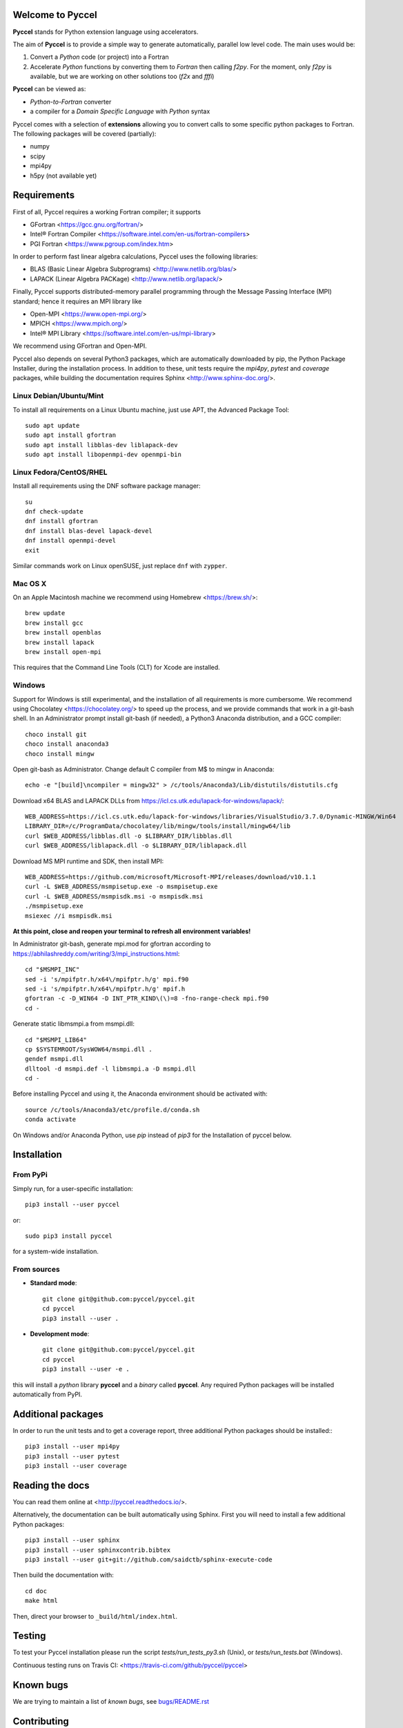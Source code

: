 Welcome to Pyccel
=================

|build-status| |docs|

**Pyccel** stands for Python extension language using accelerators.

The aim of **Pyccel** is to provide a simple way to generate automatically, parallel low level code. The main uses would be:

1. Convert a *Python* code (or project) into a Fortran

2. Accelerate *Python* functions by converting them to *Fortran* then calling *f2py*. For the moment, only *f2py* is available, but we are working on other solutions too (*f2x* and *fffi*)

**Pyccel** can be viewed as:

- *Python-to-Fortran* converter

- a compiler for a *Domain Specific Language* with *Python* syntax

Pyccel comes with a selection of **extensions** allowing you to convert calls to some specific python packages to Fortran. The following packages will be covered (partially):

- numpy
- scipy
- mpi4py
- h5py (not available yet)

Requirements
============

First of all, Pyccel requires a working Fortran compiler; it supports

- GFortran <https://gcc.gnu.org/fortran/>
- Intel® Fortran Compiler <https://software.intel.com/en-us/fortran-compilers>
- PGI Fortran <https://www.pgroup.com/index.htm>

In order to perform fast linear algebra calculations, Pyccel uses the following libraries:

- BLAS (Basic Linear Algebra Subprograms) <http://www.netlib.org/blas/>
- LAPACK (Linear Algebra PACKage) <http://www.netlib.org/lapack/>

Finally, Pyccel supports distributed-memory parallel programming through the Message Passing Interface (MPI) standard; hence it requires an MPI library like

- Open-MPI <https://www.open-mpi.org/>
- MPICH <https://www.mpich.org/>
- Intel® MPI Library <https://software.intel.com/en-us/mpi-library>

We recommend using GFortran and Open-MPI.

Pyccel also depends on several Python3 packages, which are automatically downloaded by pip, the Python Package Installer, during the installation process. In addition to these, unit tests require the *mpi4py*, *pytest* and *coverage* packages, while building the documentation requires Sphinx <http://www.sphinx-doc.org/>.

Linux Debian/Ubuntu/Mint
************************

To install all requirements on a Linux Ubuntu machine, just use APT, the Advanced Package Tool::

  sudo apt update
  sudo apt install gfortran
  sudo apt install libblas-dev liblapack-dev
  sudo apt install libopenmpi-dev openmpi-bin

Linux Fedora/CentOS/RHEL
************************

Install all requirements using the DNF software package manager::

  su
  dnf check-update
  dnf install gfortran
  dnf install blas-devel lapack-devel
  dnf install openmpi-devel
  exit

Similar commands work on Linux openSUSE, just replace ``dnf`` with ``zypper``.

Mac OS X
********

On an Apple Macintosh machine we recommend using Homebrew <https://brew.sh/>::

  brew update
  brew install gcc
  brew install openblas
  brew install lapack
  brew install open-mpi

This requires that the Command Line Tools (CLT) for Xcode are installed.

Windows
*******

Support for Windows is still experimental, and the installation of all requirements is more cumbersome.
We recommend using Chocolatey <https://chocolatey.org/> to speed up the process, and we provide commands that work in a git-bash shell.
In an Administrator prompt install git-bash (if needed), a Python3 Anaconda distribution, and a GCC compiler::

  choco install git
  choco install anaconda3
  choco install mingw

Open git-bash as Administrator. Change default C compiler from M$ to mingw in Anaconda::

  echo -e "[build]\ncompiler = mingw32" > /c/tools/Anaconda3/Lib/distutils/distutils.cfg

Download x64 BLAS and LAPACK DLLs from https://icl.cs.utk.edu/lapack-for-windows/lapack/::

  WEB_ADDRESS=https://icl.cs.utk.edu/lapack-for-windows/libraries/VisualStudio/3.7.0/Dynamic-MINGW/Win64
  LIBRARY_DIR=/c/ProgramData/chocolatey/lib/mingw/tools/install/mingw64/lib
  curl $WEB_ADDRESS/libblas.dll -o $LIBRARY_DIR/libblas.dll
  curl $WEB_ADDRESS/liblapack.dll -o $LIBRARY_DIR/liblapack.dll

Download MS MPI runtime and SDK, then install MPI::

  WEB_ADDRESS=https://github.com/microsoft/Microsoft-MPI/releases/download/v10.1.1
  curl -L $WEB_ADDRESS/msmpisetup.exe -o msmpisetup.exe
  curl -L $WEB_ADDRESS/msmpisdk.msi -o msmpisdk.msi
  ./msmpisetup.exe
  msiexec //i msmpisdk.msi

**At this point, close and reopen your terminal to refresh all environment variables!**

In Administrator git-bash, generate mpi.mod for gfortran according to https://abhilashreddy.com/writing/3/mpi_instructions.html::

  cd "$MSMPI_INC"
  sed -i 's/mpifptr.h/x64\/mpifptr.h/g' mpi.f90
  sed -i 's/mpifptr.h/x64\/mpifptr.h/g' mpif.h
  gfortran -c -D_WIN64 -D INT_PTR_KIND\(\)=8 -fno-range-check mpi.f90
  cd -

Generate static libmsmpi.a from msmpi.dll::

  cd "$MSMPI_LIB64"
  cp $SYSTEMROOT/SysWOW64/msmpi.dll .
  gendef msmpi.dll
  dlltool -d msmpi.def -l libmsmpi.a -D msmpi.dll
  cd -

Before installing Pyccel and using it, the Anaconda environment should be activated with::

  source /c/tools/Anaconda3/etc/profile.d/conda.sh
  conda activate

On Windows and/or Anaconda Python, use `pip` instead of `pip3` for the Installation of pyccel below.

Installation
============

From PyPi
*********

Simply run, for a user-specific installation::

  pip3 install --user pyccel

or::

  sudo pip3 install pyccel

for a system-wide installation.

From sources
************

* **Standard mode**::

    git clone git@github.com:pyccel/pyccel.git
    cd pyccel
    pip3 install --user .

* **Development mode**::

    git clone git@github.com:pyccel/pyccel.git
    cd pyccel
    pip3 install --user -e .

this will install a *python* library **pyccel** and a *binary* called **pyccel**.
Any required Python packages will be installed automatically from PyPI.


Additional packages
===================

In order to run the unit tests and to get a coverage report, three additional Python packages should be installed:::

  pip3 install --user mpi4py
  pip3 install --user pytest
  pip3 install --user coverage


Reading the docs
================

You can read them online at <http://pyccel.readthedocs.io/>.

Alternatively, the documentation can be built automatically using Sphinx.
First you will need to install a few additional Python packages::

   pip3 install --user sphinx
   pip3 install --user sphinxcontrib.bibtex
   pip3 install --user git+git://github.com/saidctb/sphinx-execute-code

Then build the documentation with::

   cd doc
   make html

Then, direct your browser to ``_build/html/index.html``.

Testing
=======

To test your Pyccel installation please run the script *tests/run_tests_py3.sh* (Unix), or *tests/run_tests.bat* (Windows).

Continuous testing runs on Travis CI: <https://travis-ci.com/github/pyccel/pyccel>

Known bugs
==========

We are trying to maintain a list of *known bugs*, see `bugs/README.rst`__

.. __: bugs/README.rst

Contributing
============

TODO

.. |build-status| image:: https://travis-ci.com/pyccel/pyccel.svg?branch=master
    :alt: build status
    :scale: 100%
    :target: https://travis-ci.com/pyccel/pyccel

.. |docs| image:: https://readthedocs.org/projects/pyccel/badge/?version=latest
    :alt: Documentation Status
    :scale: 100%
    :target: http://pyccel.readthedocs.io/
